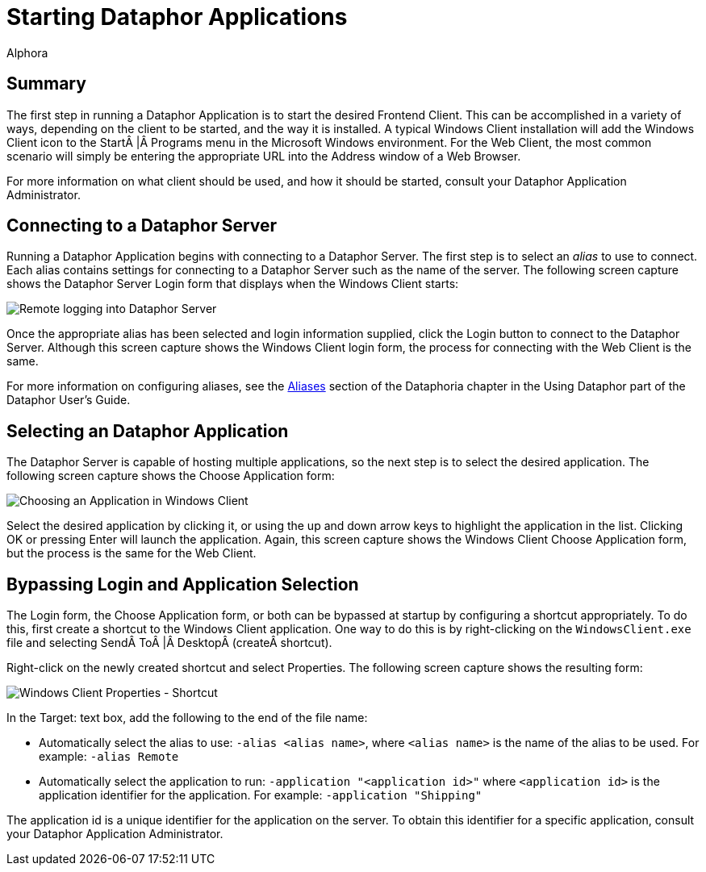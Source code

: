 = Starting Dataphor Applications
:author: Alphora
:doctype: book
:data-uri:
:lang: en
:encoding: iso-8859-1

[[DUGP1UsingDataphorApplications-StartingaDataphorApplication]]
== Summary

The first step in running a Dataphor Application is to start the desired
Frontend Client. This can be accomplished in a variety of ways,
depending on the client to be started, and the way it is installed. A
typical Windows Client installation will add the Windows Client icon to
the Start | Programs menu in the Microsoft Windows environment. For the
Web Client, the most common scenario will simply be entering the
appropriate URL into the Address window of a Web Browser.

For more information on what client should be used, and how it should be
started, consult your Dataphor Application Administrator.

[[DUGP1UsingDataphorApplications-StartingaDataphorApplication-Connecting]]
== Connecting to a Dataphor Server

Running a Dataphor Application begins with connecting to a Dataphor
Server. The first step is to select an _alias_ to use to connect. Each
alias contains settings for connecting to a Dataphor Server such as the
name of the server. The following screen capture shows the Dataphor
Server Login form that displays when the Windows Client starts:

image::../Images/DataphorServerLoginRemote.bmp[Remote logging into Dataphor Server]

Once the appropriate alias has been selected and login information
supplied, click the Login button to connect to the Dataphor Server.
Although this screen capture shows the Windows Client login form, the
process for connecting with the Web Client is the same.

For more information on configuring aliases, see the
<<Aliases.adoc#Aliases, Aliases>>
section of the Dataphoria chapter in the Using Dataphor part of the Dataphor
User's Guide.

[[DUGP1UsingDataphorApplications-StartingaDataphorApplication-SelectinganApplication]]
== Selecting an Dataphor Application

The Dataphor Server is capable of hosting multiple applications, so the
next step is to select the desired application. The following screen
capture shows the Choose Application form:

image::../Images/WindowsClientChooseApplication.bmp[Choosing an Application in Windows Client]

Select the desired application by clicking it, or using the up and down
arrow keys to highlight the application in the list. Clicking OK or
pressing Enter will launch the application. Again, this screen capture
shows the Windows Client Choose Application form, but the process is the
same for the Web Client.

[[DUGP1UsingDataphorApplications-StartingaDataphorApplication-BypassingLoginandApplicationSelection]]
== Bypassing Login and Application Selection

The Login form, the Choose Application form, or both can be bypassed at
startup by configuring a shortcut appropriately. To do this, first
create a shortcut to the Windows Client application. One way to do this
is by right-clicking on the `WindowsClient.exe` file and selecting
Send To | Desktop (create shortcut).

Right-click on the newly created shortcut and select Properties. The
following screen capture shows the resulting form:

image::../Images/WindowsClientShortcutProperties.bmp[Windows Client Properties - Shortcut]

In the Target: text box, add the following to the end of the file name:

* Automatically select the alias to use: `-alias <alias name>`, where
`<alias name>` is the name of the alias to be used. For example:
`-alias Remote`
* Automatically select the application to run: `-application "<application id>"`
where `<application id>` is the application identifier
for the application. For example: `-application "Shipping"`

The application id is a unique identifier for the application on the
server. To obtain this identifier for a specific application, consult
your Dataphor Application Administrator.

